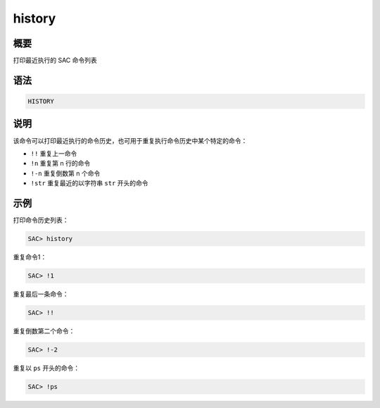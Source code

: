 history
=======

概要
----

打印最近执行的 SAC 命令列表

语法
----

.. code-block:: console

    HISTORY

说明
----

该命令可以打印最近执行的命令历史，也可用于重复执行命令历史中某个特定的命令：

-  ``!!`` 重复上一命令
-  ``!n`` 重复第 n 行的命令
-  ``!-n`` 重复倒数第 n 个命令
-  ``!str`` 重复最近的以字符串 ``str`` 开头的命令

示例
----

打印命令历史列表：

.. code-block:: console

    SAC> history

重复命令1：

.. code-block:: console

    SAC> !1

重复最后一条命令：

.. code-block:: console

    SAC> !!

重复倒数第二个命令：

.. code-block:: console

    SAC> !-2

重复以 ``ps`` 开头的命令：

.. code-block:: console

    SAC> !ps
